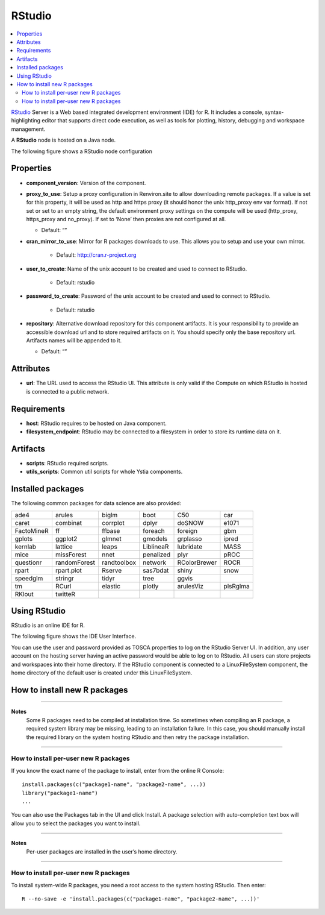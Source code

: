 .. _rstudio_section:

*******
RStudio
*******

.. contents::
    :local:
    :depth: 3

RStudio_ Server is a Web based integrated development environment (IDE) for R.
It includes a console, syntax-highlighting editor that supports direct code execution, as well as tools for plotting,
history, debugging and workspace management.

A **RStudio** node is hosted on a Java node.

.. _RStudio: https://www.rstudio.com/

The following figure shows a RStudio node configuration

.. image:: docs/images/rstudio_component.png
    :name: rstudio_component
    :scale: 100
    :align: center


Properties
^^^^^^^^^^

- **component_version**: Version of the component.

- **proxy_to_use**: Setup a proxy configuration in Renviron.site to allow downloading remote packages.
  If a value is set for this property, it will be used as http and https proxy (it should honor the unix http_proxy env var format).
  If not set or set to an empty string, the default environment proxy settings on the compute will be used (http_proxy, https_proxy and no_proxy).
  If set to ‘None’ then proxies are not configured at all.

  - Default: “”
- **cran_mirror_to_use**: Mirror for R packages downloads to use. This allows you to setup and use your own mirror.

    - Default: http://cran.r-project.org
- **user_to_create**: Name of the unix account to be created and used to connect to RStudio.

    - Default: rstudio
- **password_to_create**: Password of the unix account to be created and used to connect to RStudio.

    - Default: rstudio
- **repository**: Alternative download repository for this component artifacts.
  It is your responsibility to provide an accessible download url and to store required artifacts on it.
  You should specify only the base repository url. Artifacts names will be appended to it.

  - Default: “”

Attributes
^^^^^^^^^^

- **url**: The URL used to access the RStudio UI.
  This attribute is only valid if the Compute on which RStudio is hosted is connected to a public network.

Requirements
^^^^^^^^^^^^

- **host**: RStudio requires to be hosted on Java component.

- **filesystem_endpoint**: RStudio may be connected to a filesystem in order to store its runtime data on it.

Artifacts
^^^^^^^^^

- **scripts**: RStudio required scripts.

- **utils_scripts**: Common util scripts for whole Ystia components.


Installed packages
^^^^^^^^^^^^^^^^^^

The following common packages for data science are also provided:

+------------+--------------+-------------+-------------+--------------+----------+
| ade4       | arules       | biglm       | boot        | C50          | car      |
+------------+--------------+-------------+-------------+--------------+----------+
| caret      | combinat     | corrplot    | dplyr       | doSNOW       | e1071    |
+------------+--------------+-------------+-------------+--------------+----------+
| FactoMineR | ff           | ffbase      | foreach     | foreign      | gbm      |
+------------+--------------+-------------+-------------+--------------+----------+
| gplots     | ggplot2      | glmnet      | gmodels     | grplasso     | ipred    |
+------------+--------------+-------------+-------------+--------------+----------+
| kernlab    | lattice      | leaps       | LiblineaR   | lubridate    | MASS     |
+------------+--------------+-------------+-------------+--------------+----------+
| mice       | missForest   | nnet        | penalized   | plyr         | pROC     |
+------------+--------------+-------------+-------------+--------------+----------+
| questionr  | randomForest | randtoolbox | network     | RColorBrewer | ROCR     |
+------------+--------------+-------------+-------------+--------------+----------+
| rpart      | rpart.plot   | Rserve      | sas7bdat    | shiny        | snow     |
+------------+--------------+-------------+-------------+--------------+----------+
| speedglm   | stringr      | tidyr       | tree        | ggvis        |          |
+------------+--------------+-------------+-------------+--------------+----------+
| tm         | RCurl        | elastic     | plotly      | arulesViz    | plsRglma |
+------------+--------------+-------------+-------------+--------------+----------+
| RKlout     | twitteR      |             |             |              |          |
+------------+--------------+-------------+-------------+--------------+----------+


Using RStudio
^^^^^^^^^^^^^

RStudio is an online IDE for R.

The following figure shows the IDE User Interface.

.. image:: docs/images/rstudio_ui.png
    :name: rstudio_ui
    :scale: 100
    :align: center

You can use the user and password provided as TOSCA properties to log on the RStudio Server UI.
In addition, any user account on the hosting server having an active password would be able to log on to RStudio.
All users can store projects and workspaces into their home directory.
If the RStudio component is connected to a LinuxFileSystem component, the home directory of the default user is created
under this LinuxFileSystem.


How to install new R packages
^^^^^^^^^^^^^^^^^^^^^^^^^^^^^

****

**Notes**
  Some R packages need to be compiled at installation time. So sometimes when compiling an R package,
  a required system library may be missing, leading to an installation failure.
  In this case, you should manually install the required library on the system hosting RStudio
  and then retry the package installation.

****

How to install per-user new R packages
""""""""""""""""""""""""""""""""""""""

If you know the exact name of the package to install, enter from the online R Console:

::

  install.packages(c("package1-name", "package2-name", ...))
  library("package1-name")
  ...

You can also use the Packages tab in the UI and click Install.
A package selection with auto-completion text box will allow you to select the packages you want to install.

****

**Notes**
  Per-user packages are installed in the user’s home directory.

****

How to install per-user new R packages
""""""""""""""""""""""""""""""""""""""

To install system-wide R packages, you need a root access to the system hosting RStudio. Then enter:

::

  R --no-save -e 'install.packages(c("package1-name", "package2-name", ...))'

